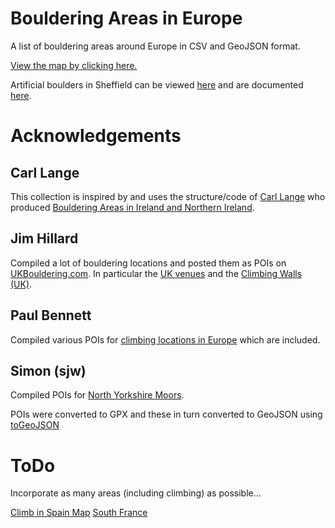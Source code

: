 # europeanbouldering

* Bouldering Areas in Europe

A list of bouldering areas around Europe in CSV and GeoJSON format.

[[https://github.com/slackline/europeanbouldering/tree/master/climbing-bouldering.geojson][View the map by clicking here.]]

Artificial boulders in Sheffield can be viewed [[https://github.com/slackline/europeanbouldering/tree/master/sheffield-boulders.geojson][here]] and are documented [[http://sheffieldboulder.uk/][here]].

* Acknowledgements

** Carl Lange

This collection is inspired by and uses the structure/code of [[https://github.com/CarlQLange/][Carl Lange]] who produced [[https://github.com/CarlQLange/boulderingareas][Bouldering Areas in Ireland and Northern Ireland]].

** Jim Hillard

Compiled a lot of bouldering locations and posted them as POIs on [[http://ukbouldering.com/board/index.php/board,34.0.html][UKBouldering.com]].  In particular the [[http://ukbouldering.com/board/index.php/topic,6809.0.html][UK venues]] and the 
[[http://ukbouldering.com/board/index.php/topic,7519.0.html][Climbing Walls 
(UK)]].

** Paul Bennett

Compiled various POIs for [[http://ukbouldering.com/board/index.php/topic,13442.0.html][climbing locations in Europe]] which are included.

** Simon (sjw)

Compiled POIs for [[http://ukbouldering.com/board/index.php/topic,26390.0.html][North Yorkshire Moors]].



POIs were converted to GPX and these in turn converted to GeoJSON using [[https://mapbox.github.io/togeojson/][toGeoJSON]]


* ToDo

Incorporate as many areas (including climbing) as possible...

[[http://climbinspain.com/maps/][Climb in Spain Map]]
[[http://www.activeazur.com/rock-climbing/south-france][South France]]
